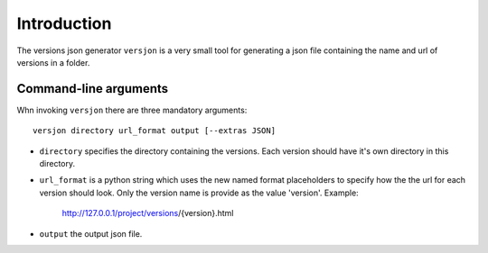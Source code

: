 Introduction
============
.. .. image:: https://ci.appveyor.com/api/projects/status/ INSERT ID /branch/master?svg=true
        :target: https://ci.appveyor.com/project/SteinwurfApS/versjon

.. .. image:: https://travis-ci.org/steinwurf/versjon.svg?branch=master
        :target: https://travis-ci.org/steinwurf/versjon

The versions json generator ``versjon`` is a very small tool for generating a
json file containing the name and url of versions in a folder.

Command-line arguments
----------------------

Whn invoking ``versjon`` there are three mandatory arguments::

    versjon directory url_format output [--extras JSON]

* ``directory`` specifies the directory containing the versions.
  Each version should have it's own directory in this directory.
* ``url_format`` is a python string which uses the new named format
  placeholders to specify how the the url for each version should look.
  Only the version name is provide as the value 'version'.
  Example:

	 http://127.0.0.1/project/versions/{version}.html

* ``output`` the output json file.
